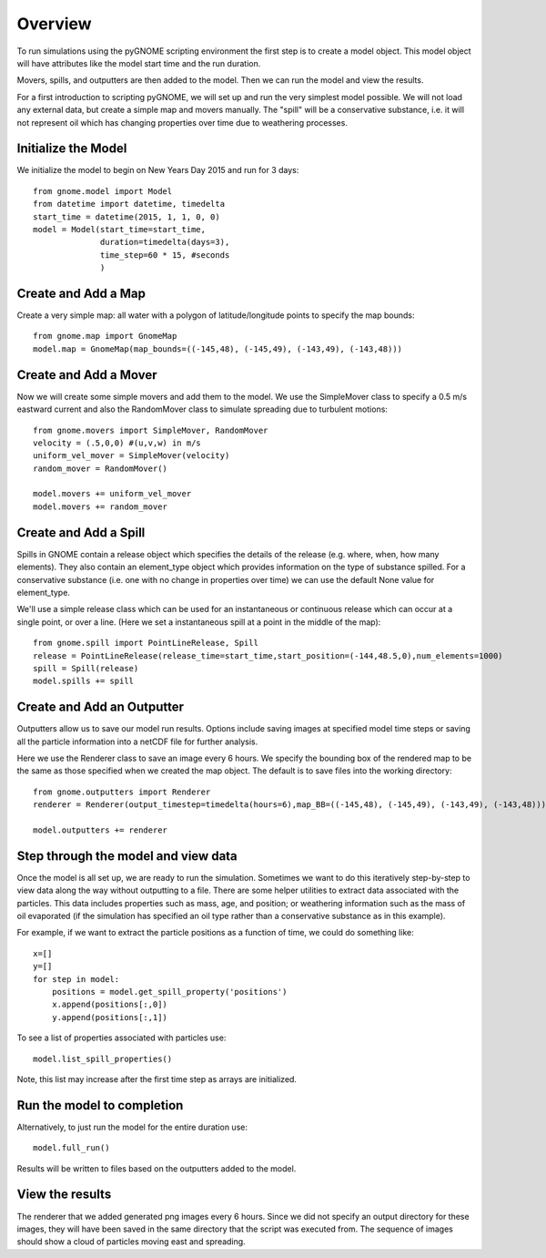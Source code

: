 Overview
========
To run simulations using the pyGNOME scripting environment the first step is to create a model object. 
This model object will have attributes like the model start time and the run duration. 

Movers, spills, and outputters are then added to the model. Then we can run the model and view the results.

For a first introduction to scripting pyGNOME, we will set up and run the very simplest model possible. We 
will not load any external data, but create a simple map and movers manually. The "spill" will be a conservative
substance, i.e. it will not represent oil which has changing properties over time due to weathering processes.

Initialize the Model
--------------------
We initialize the model to begin on New Years Day 2015 and run for 3 days::

    from gnome.model import Model
    from datetime import datetime, timedelta
    start_time = datetime(2015, 1, 1, 0, 0)
    model = Model(start_time=start_time,
                  duration=timedelta(days=3),
                  time_step=60 * 15, #seconds
                  )

Create and Add a Map
--------------------
Create a very simple map: all water with a polygon of latitude/longitude
points to specify the map bounds::

    from gnome.map import GnomeMap
    model.map = GnomeMap(map_bounds=((-145,48), (-145,49), (-143,49), (-143,48)))

Create and Add a Mover
----------------------
Now we will create some simple movers and add them to the model.
We use the SimpleMover class to specify a 0.5 m/s eastward current and
also the RandomMover class to simulate spreading due to turbulent motions::

    from gnome.movers import SimpleMover, RandomMover
    velocity = (.5,0,0) #(u,v,w) in m/s
    uniform_vel_mover = SimpleMover(velocity)
    random_mover = RandomMover()
    
    model.movers += uniform_vel_mover
    model.movers += random_mover
    
Create and Add a Spill
----------------------
Spills in GNOME contain a release object which specifies the details of the release 
(e.g. where, when, how many elements). They also contain an element_type object which
provides information on the type of substance spilled. For a conservative substance (i.e. one with 
no change in properties over time) we can use the default None value for element_type.

We'll use a simple release class which can be used for an instantaneous or continuous release which can
occur at a single point, or over a line. 
(Here we set a instantaneous spill at a point in the middle of the map)::

    from gnome.spill import PointLineRelease, Spill
    release = PointLineRelease(release_time=start_time,start_position=(-144,48.5,0),num_elements=1000)
    spill = Spill(release)
    model.spills += spill
    
    
Create and Add an Outputter
---------------------------
Outputters allow us to save our model run results. Options include saving images at specified model time steps
or saving all the particle information into a netCDF file for further analysis.

Here we use the Renderer class to save an image every 6 hours. We specify the bounding box of the rendered map to 
be the same as those specified when we created the map object. The default is to save files into the working directory::
 
    from gnome.outputters import Renderer
    renderer = Renderer(output_timestep=timedelta(hours=6),map_BB=((-145,48), (-145,49), (-143,49), (-143,48)))
                        
    model.outputters += renderer
    
Step through the model and view data
------------------------------------

Once the model is all set up, we are ready to run the simulation. Sometimes we want to do this iteratively step-by-step to view data 
along the way without outputting to a file. There are some helper utilities to extract data associated with the particles. This data 
includes properties such as mass, age, and position; or weathering information such as the mass of oil evaporated (if the simulation has 
specified an oil type rather than a conservative substance as in this example).

For example, if we want to extract the particle positions as a function of time, we could do something like::
    
    x=[]
    y=[]
    for step in model:
        positions = model.get_spill_property('positions')
        x.append(positions[:,0])
        y.append(positions[:,1])
        
To see a list of properties associated with particles use::

    model.list_spill_properties()
    
Note, this list may increase after the first time step as arrays are initialized.

Run the model to completion
---------------------------
Alternatively, to just run the model for the entire duration use::

    model.full_run()
    
Results will be written to files based on the outputters added to the model.


    
View the results
----------------
The renderer that we added generated png images every 6 hours. Since we did not specify an output directory for these images, 
they will have been saved in the same directory that the script was executed from. The sequence of images should show a cloud
of particles moving east and spreading.






